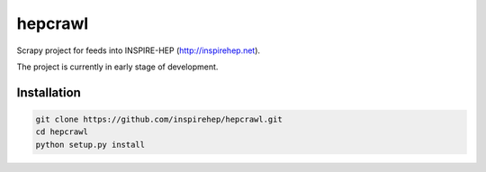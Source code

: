 ..
    This file is part of hepcrawl.
    Copyright (C) 2015 CERN.

    hepcrawl is a free software; you can redistribute it and/or modify it
    under the terms of the Revised BSD License; see LICENSE file for
    more details.


==========
 hepcrawl
==========

Scrapy project for feeds into INSPIRE-HEP (http://inspirehep.net).

The project is currently in early stage of development.

Installation
============

.. code-block:: shell

    git clone https://github.com/inspirehep/hepcrawl.git
    cd hepcrawl
    python setup.py install
